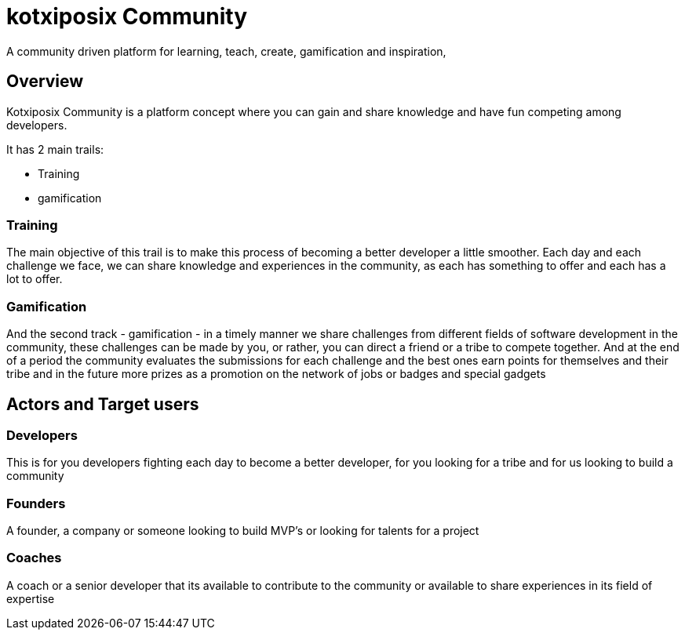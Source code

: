 # kotxiposix Community
A community driven platform for learning, teach, create, gamification and inspiration,

== Overview 

Kotxiposix Community is a platform concept where you can gain and share knowledge and have fun competing among developers.

It has 2 main trails:

- Training
- gamification

=== Training
The main objective of this trail is to make this process of becoming a better developer a little smoother. 
Each day and each challenge we face, we can share knowledge and experiences in the community, as each has something to offer and each has a lot to offer.

=== Gamification
And the second track - gamification - in a timely manner we share challenges from different fields of software development in the community, these challenges can be made by you, or rather, you can direct a friend or a tribe to compete together.
And at the end of a period the community evaluates the submissions for each challenge and the best ones earn points for themselves and their tribe and in the future more prizes as a promotion on the network of jobs or badges and special gadgets

== Actors and Target users
=== Developers
This is for you developers fighting each day to become a better developer, for you looking for a tribe and for us looking to build a community

=== Founders
A founder, a company or someone looking to build MVP's or looking for talents for a project

=== Coaches
A coach or a senior developer that its available to contribute to the community or available to share experiences in its field of expertise 
